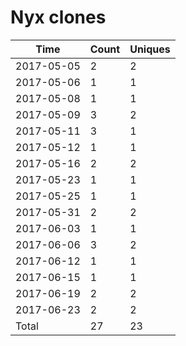* Nyx clones
|       Time |   Count | Uniques |
|------------+---------+---------|
| 2017-05-05 |       2 |       2 |
| 2017-05-06 |       1 |       1 |
| 2017-05-08 |       1 |       1 |
| 2017-05-09 |       3 |       2 |
| 2017-05-11 |       3 |       1 |
| 2017-05-12 |       1 |       1 |
| 2017-05-16 |       2 |       2 |
| 2017-05-23 |       1 |       1 |
| 2017-05-25 |       1 |       1 |
| 2017-05-31 |       2 |       2 |
| 2017-06-03 |       1 |       1 |
| 2017-06-06 |       3 |       2 |
| 2017-06-12 |       1 |       1 |
| 2017-06-15 |       1 |       1 |
| 2017-06-19 |       2 |       2 |
| 2017-06-23 |       2 |       2 |
|------------+---------+---------|
| Total      |      27 |      23 |
